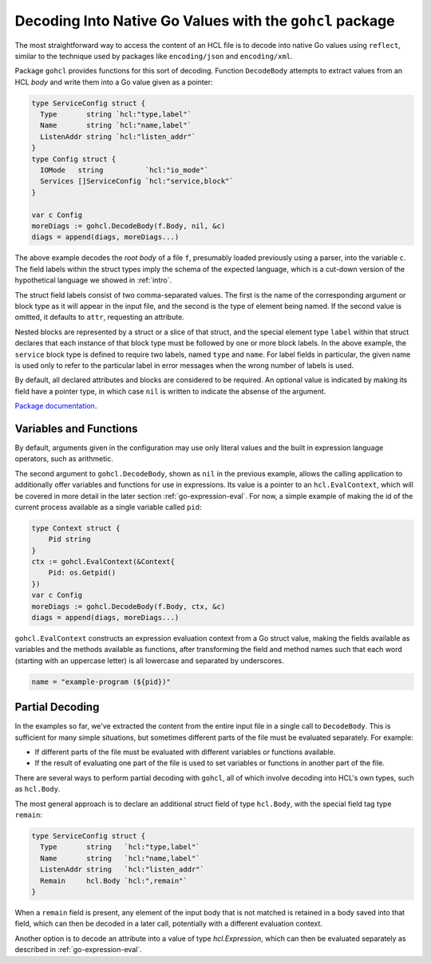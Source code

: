 .. _go-decoding-gohcl:

Decoding Into Native Go Values with the ``gohcl`` package
=========================================================

The most straightforward way to access the content of an HCL file is to
decode into native Go values using ``reflect``, similar to the technique used
by packages like ``encoding/json`` and ``encoding/xml``.

Package ``gohcl`` provides functions for this sort of decoding. Function
``DecodeBody`` attempts to extract values from an HCL *body* and write them
into a Go value given as a pointer:

.. code-block:: go

   type ServiceConfig struct {
     Type       string `hcl:"type,label"`
     Name       string `hcl:"name,label"`
     ListenAddr string `hcl:"listen_addr"`
   }
   type Config struct {
     IOMode   string          `hcl:"io_mode"`
     Services []ServiceConfig `hcl:"service,block"`
   }

   var c Config
   moreDiags := gohcl.DecodeBody(f.Body, nil, &c)
   diags = append(diags, moreDiags...)

The above example decodes the *root body* of a file ``f``, presumably loaded
previously using a parser, into the variable ``c``. The field labels within
the struct types imply the schema of the expected language, which is a cut-down
version of the hypothetical language we showed in :ref:`intro`.

The struct field labels consist of two comma-separated values. The first is
the name of the corresponding argument or block type as it will appear in
the input file, and the second is the type of element being named. If the
second value is omitted, it defaults to ``attr``, requesting an attribute.

Nested blocks are represented by a struct or a slice of that struct, and the
special element type ``label`` within that struct declares that each instance
of that block type must be followed by one or more block labels. In the above
example, the ``service`` block type is defined to require two labels, named
``type`` and ``name``. For label fields in particular, the given name is used
only to refer to the particular label in error messages when the wrong number
of labels is used.

By default, all declared attributes and blocks are considered to be required.
An optional value is indicated by making its field have a pointer type, in
which case ``nil`` is written to indicate the absense of the argument.

`Package documentation <https://pkg.go.dev/github.com/hashicorp/hcl/v2/gohcl>`_.

.. _go-decoding-gohcl-evalcontext:

Variables and Functions
-----------------------

By default, arguments given in the configuration may use only literal values
and the built in expression language operators, such as arithmetic.

The second argument to ``gohcl.DecodeBody``, shown as ``nil`` in the previous
example, allows the calling application to additionally offer variables and
functions for use in expressions. Its value is a pointer to an
``hcl.EvalContext``, which will be covered in more detail in the later section
:ref:`go-expression-eval`. For now, a simple example of making the id of the
current process available as a single variable called ``pid``:

.. code-block:: go

   type Context struct {
       Pid string
   }
   ctx := gohcl.EvalContext(&Context{
       Pid: os.Getpid()
   })
   var c Config
   moreDiags := gohcl.DecodeBody(f.Body, ctx, &c)
   diags = append(diags, moreDiags...)

``gohcl.EvalContext`` constructs an expression evaluation context from a Go
struct value, making the fields available as variables and the methods
available as functions, after transforming the field and method names such
that each word (starting with an uppercase letter) is all lowercase and
separated by underscores.

.. code-block:: terraform

   name = "example-program (${pid})"

Partial Decoding
----------------

In the examples so far, we've extracted the content from the entire input file
in a single call to ``DecodeBody``. This is sufficient for many simple
situations, but sometimes different parts of the file must be evaluated
separately. For example:

* If different parts of the file must be evaluated with different variables
  or functions available.

* If the result of evaluating one part of the file is used to set variables
  or functions in another part of the file.

There are several ways to perform partial decoding with ``gohcl``, all of
which involve decoding into HCL's own types, such as ``hcl.Body``.

The most general approach is to declare an additional struct field of type
``hcl.Body``, with the special field tag type ``remain``:

.. code-block:: go

   type ServiceConfig struct {
     Type       string   `hcl:"type,label"`
     Name       string   `hcl:"name,label"`
     ListenAddr string   `hcl:"listen_addr"`
     Remain     hcl.Body `hcl:",remain"`
   }

When a ``remain`` field is present, any element of the input body that is
not matched is retained in a body saved into that field, which can then be
decoded in a later call, potentially with a different evaluation context.

Another option is to decode an attribute into a value of type `hcl.Expression`,
which can then be evaluated separately as described in
:ref:`go-expression-eval`.
